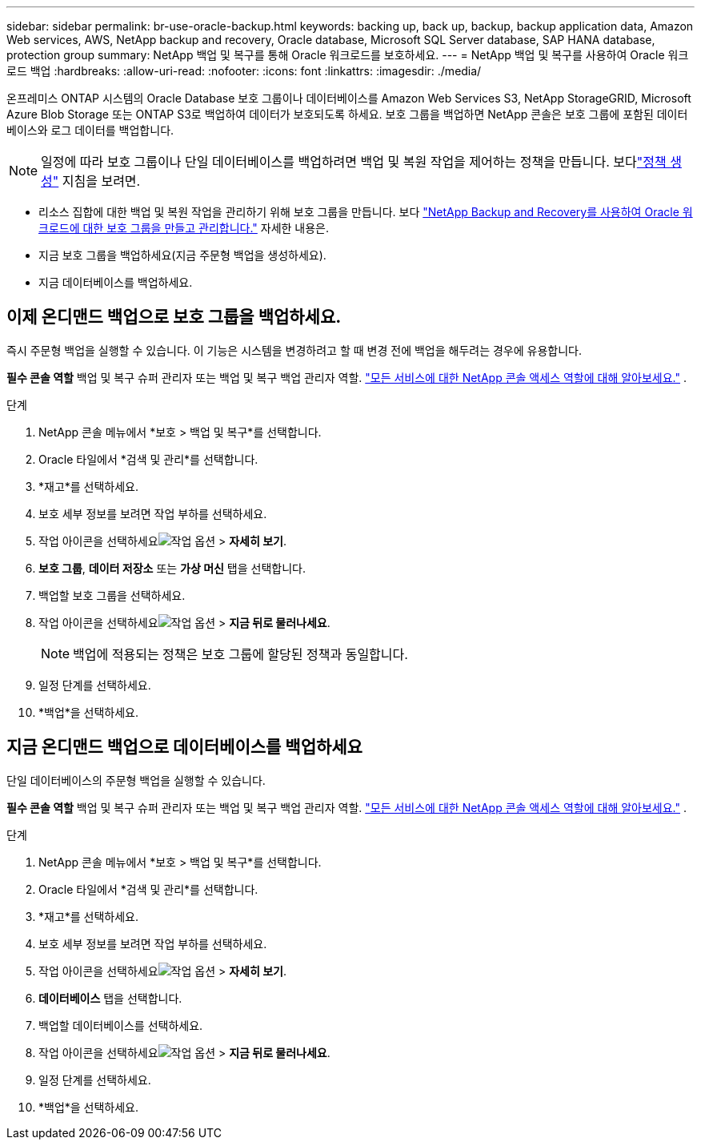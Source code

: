 ---
sidebar: sidebar 
permalink: br-use-oracle-backup.html 
keywords: backing up, back up, backup, backup application data, Amazon Web services, AWS, NetApp backup and recovery, Oracle database, Microsoft SQL Server database, SAP HANA database, protection group 
summary: NetApp 백업 및 복구를 통해 Oracle 워크로드를 보호하세요. 
---
= NetApp 백업 및 복구를 사용하여 Oracle 워크로드 백업
:hardbreaks:
:allow-uri-read: 
:nofooter: 
:icons: font
:linkattrs: 
:imagesdir: ./media/


[role="lead"]
온프레미스 ONTAP 시스템의 Oracle Database 보호 그룹이나 데이터베이스를 Amazon Web Services S3, NetApp StorageGRID, Microsoft Azure Blob Storage 또는 ONTAP S3로 백업하여 데이터가 보호되도록 하세요.  보호 그룹을 백업하면 NetApp 콘솔은 보호 그룹에 포함된 데이터베이스와 로그 데이터를 백업합니다.


NOTE: 일정에 따라 보호 그룹이나 단일 데이터베이스를 백업하려면 백업 및 복원 작업을 제어하는 정책을 만듭니다. 보다link:br-use-policies-create.html["정책 생성"] 지침을 보려면.

* 리소스 집합에 대한 백업 및 복원 작업을 관리하기 위해 보호 그룹을 만듭니다. 보다 link:br-use-kvm-protection-groups.html["NetApp Backup and Recovery를 사용하여 Oracle 워크로드에 대한 보호 그룹을 만들고 관리합니다."] 자세한 내용은.
* 지금 보호 그룹을 백업하세요(지금 주문형 백업을 생성하세요).
* 지금 데이터베이스를 백업하세요.




== 이제 온디맨드 백업으로 보호 그룹을 백업하세요.

즉시 주문형 백업을 실행할 수 있습니다.  이 기능은 시스템을 변경하려고 할 때 변경 전에 백업을 해두려는 경우에 유용합니다.

*필수 콘솔 역할* 백업 및 복구 슈퍼 관리자 또는 백업 및 복구 백업 관리자 역할. https://docs.netapp.com/us-en/console-setup-admin/reference-iam-predefined-roles.html["모든 서비스에 대한 NetApp 콘솔 액세스 역할에 대해 알아보세요."^] .

.단계
. NetApp 콘솔 메뉴에서 *보호 > 백업 및 복구*를 선택합니다.
. Oracle 타일에서 *검색 및 관리*를 선택합니다.
. *재고*를 선택하세요.
. 보호 세부 정보를 보려면 작업 부하를 선택하세요.
. 작업 아이콘을 선택하세요image:../media/icon-action.png["작업 옵션"] > *자세히 보기*.
. *보호 그룹*, *데이터 저장소* 또는 *가상 머신* 탭을 선택합니다.
. 백업할 보호 그룹을 선택하세요.
. 작업 아이콘을 선택하세요image:../media/icon-action.png["작업 옵션"] > *지금 뒤로 물러나세요*.
+

NOTE: 백업에 적용되는 정책은 보호 그룹에 할당된 정책과 동일합니다.

. 일정 단계를 선택하세요.
. *백업*을 선택하세요.




== 지금 온디맨드 백업으로 데이터베이스를 백업하세요

단일 데이터베이스의 주문형 백업을 실행할 수 있습니다.

*필수 콘솔 역할* 백업 및 복구 슈퍼 관리자 또는 백업 및 복구 백업 관리자 역할. https://docs.netapp.com/us-en/console-setup-admin/reference-iam-predefined-roles.html["모든 서비스에 대한 NetApp 콘솔 액세스 역할에 대해 알아보세요."^] .

.단계
. NetApp 콘솔 메뉴에서 *보호 > 백업 및 복구*를 선택합니다.
. Oracle 타일에서 *검색 및 관리*를 선택합니다.
. *재고*를 선택하세요.
. 보호 세부 정보를 보려면 작업 부하를 선택하세요.
. 작업 아이콘을 선택하세요image:../media/icon-action.png["작업 옵션"] > *자세히 보기*.
. *데이터베이스* 탭을 선택합니다.
. 백업할 데이터베이스를 선택하세요.
. 작업 아이콘을 선택하세요image:../media/icon-action.png["작업 옵션"] > *지금 뒤로 물러나세요*.
. 일정 단계를 선택하세요.
. *백업*을 선택하세요.

